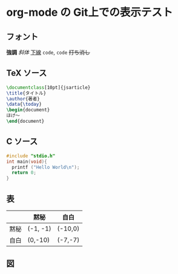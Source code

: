 * org-mode の Git上での表示テスト
** フォント
*強調* /斜体/ _下線_ =code=, ~code~ +打ち消し+
** TeX ソース
#+BEGIN_SRC tex
  \documentclass[10pt]{jsarticle}
  \title{タイトル}
  \author{著者}
  \data{\today}
  \begin{document}
  ほげ〜
  \end{document}
#+END_SRC
** C ソース
#+BEGIN_SRC c
  #include "stdio.h"
  int main(void){
    printf ("Hello World\n");
    return 0;
  }
#+END_SRC
** 表
|------+----------+---------|
|      | 黙秘     | 自白    |
|------+----------+---------|
| 黙秘 | (-1, -1) | (-10,0) |
|------+----------+---------|
| 自白 | (0,-10)  | (-7,-7) |
|------+----------+---------|
** 図
[[file:fig/ubuntu_desktop.png]]
